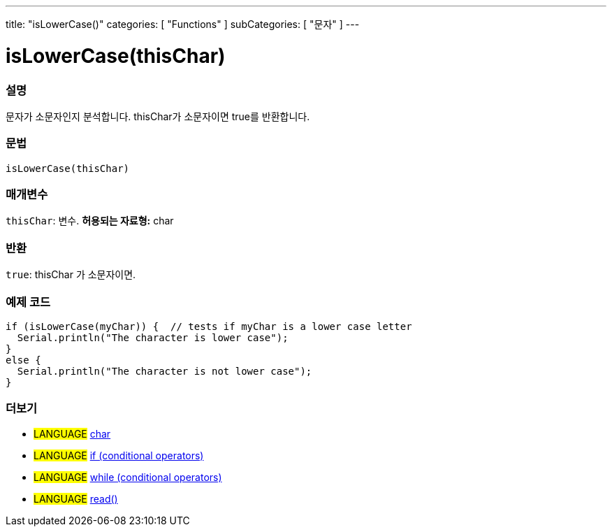 ---
title: "isLowerCase()"
categories: [ "Functions" ]
subCategories: [ "문자" ]
---





= isLowerCase(thisChar)


// OVERVIEW SECTION STARTS
[#overview]
--

[float]
=== 설명
문자가 소문자인지 분석합니다. thisChar가 소문자이면 true를 반환합니다.
[%hardbreaks]


[float]
=== 문법
[source,arduino]
----
isLowerCase(thisChar)
----

[float]
=== 매개변수
`thisChar`: 변수. *허용되는 자료형:* char

[float]
=== 반환
`true`: thisChar 가 소문자이면.

--
// OVERVIEW SECTION ENDS



// HOW TO USE SECTION STARTS
[#howtouse]
--

[float]
=== 예제 코드

[source,arduino]
----
if (isLowerCase(myChar)) {  // tests if myChar is a lower case letter
  Serial.println("The character is lower case");
}
else {
  Serial.println("The character is not lower case");
}
----

--
// HOW TO USE SECTION ENDS


// SEE ALSO SECTION
[#see_also]
--

[float]
=== 더보기

[role="language"]
* #LANGUAGE#  link:../../../variables/data-types/char[char]
* #LANGUAGE#  link:../../../structure/control-structure/if[if (conditional operators)]
* #LANGUAGE#  link:../../../structure/control-structure/while[while (conditional operators)]
* #LANGUAGE# link:../../communication/serial/read[read()]

--
// SEE ALSO SECTION ENDS
